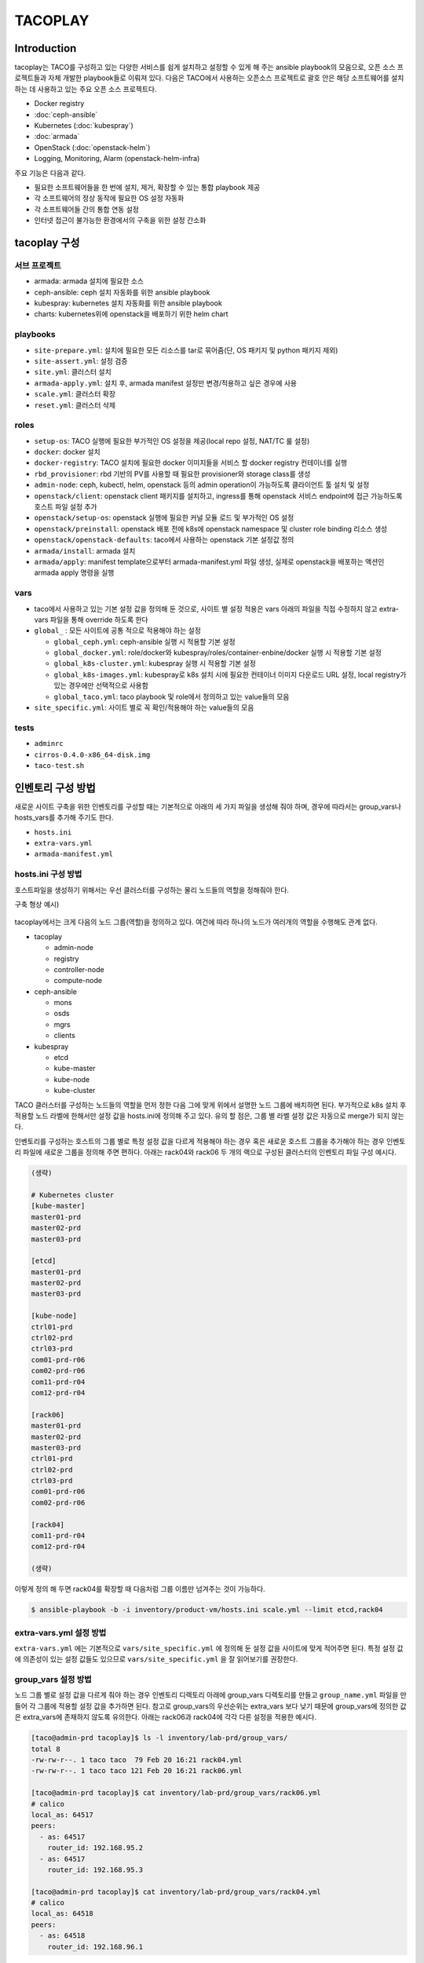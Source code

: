 ********
TACOPLAY
********

Introduction
============

tacoplay는 TACO를 구성하고 있는 다양한 서비스를 쉽게 설치하고 설정할 수 있게 해 주는 ansible playbook의 모음으로, 오픈 소스 프로젝트들과 자체 개발한 playbook들로 이뤄져 있다. 다음은 TACO에서 사용하는 오픈소스 프로젝트로 괄호 안은 해당 소프트웨어를 설치하는 데 사용하고 있는 주요 오픈 소스 프로젝트다.

* Docker registry
* :doc:`ceph-ansible`
* Kubernetes (:doc:`kubespray`)
* :doc:`armada`
* OpenStack (:doc:`openstack-helm`)
* Logging, Monitoring, Alarm (openstack-helm-infra)


주요 기능은 다음과 같다.

* 필요한 소프트웨어들을 한 번에 설치, 제거, 확장할 수 있는 통합 playbook 제공
* 각 소프트웨어의 정상 동작에 필요한 OS 설정 자동화
* 각 소프트웨어들 간의 통합 연동 설정
* 인터넷 접근이 불가능한 환경에서의 구축을 위한 설정 간소화


tacoplay 구성
=============

서브 프로젝트
-------------

* armada: armada 설치에 필요한 소스
* ceph-ansible: ceph 설치 자동화를 위한 ansible playbook
* kubespray: kubernetes 설치 자동화를 위한 ansible playbook
* charts: kubernetes위에 openstack을 배포하기 위한 helm chart

playbooks
---------

* ``site-prepare.yml``: 설치에 필요한 모든 리소스를 tar로 묶어줌(단, OS 패키지 및 python 패키지 제외)
* ``site-assert.yml``: 설정 검증
* ``site.yml``: 클러스터 설치
* ``armada-apply.yml``: 설치 후, armada manifest 설정만 변경/적용하고 싶은 경우에 사용
* ``scale.yml``: 클러스터 확장
* ``reset.yml``: 클러스터 삭제

roles
-----

* ``setup-os``: TACO 실행에 필요한 부가적인  OS 설정을 제공(local repo 설정, NAT/TC 룰 설정)
* ``docker``: docker 설치
* ``docker-registry``: TACO 설치에 필요한 docker 이미지들을 서비스 할 docker registry 컨테이너를 실행
* ``rbd_provisioner``: rbd 기반의 PV를 사용할 때 필요한 provisioner와 storage class를 생성
* ``admin-node``: ceph, kubectl, helm, openstack 등의 admin operation이 가능하도록 클라이언트 툴 설치 및 설정
* ``openstack/client``: openstack client 패키지를 설치하고, ingress를 통해 openstack 서비스 endpoint에 접근 가능하도록 호스트 파일 설정 추가
* ``openstack/setup-os``: openstack 실행에 필요한 커널 모듈 로드 및 부가적인 OS 설정
* ``openstack/preinstall``: openstack 배포 전에 k8s에 openstack namespace 및 cluster role binding 리소스 생성
* ``openstack/openstack-defaults``: taco에서 사용하는 openstack 기본 설정값 정의
* ``armada/install``: armada 설치
* ``armada/apply``: manifest template으로부터 armada-manifest.yml 파일 생성, 실제로 openstack을 배포하는 액션인 armada apply 명령을 실행

vars
----

* taco에서 사용하고 있는 기본 설정 값을 정의해 둔 것으로, 사이트 별 설정 적용은 vars 아래의 파일을 직접 수정하지 않고 extra-vars 파일을 통해 override 하도록 한다
* ``global_`` : 모든 사이트에 공통 적으로 적용해야 하는 설정

  * ``global_ceph.yml``: ceph-ansible 실행 시 적용할 기본 설정
  * ``global_docker.yml``: role/docker와 kubespray/roles/container-enbine/docker 실행 시 적용할 기본 설정
  * ``global_k8s-cluster.yml``: kubespray 실행 시 적용할 기본 설정
  * ``global_k8s-images.yml``: kubespray로 k8s 설치 시에 필요한 컨테이너 이미지 다운로드 URL 설정, local registry가 있는 경우에만 선택적으로 사용함
  * ``global_taco.yml``: taco playbook 및 role에서 정의하고 있는 value들의 모음

* ``site_specific.yml``: 사이트 별로 꼭 확인/적용해야 하는 value들의 모음

tests
-----

* ``adminrc``
* ``cirros-0.4.0-x86_64-disk.img``
* ``taco-test.sh``

인벤토리 구성 방법
==================

새로운 사이트 구축을 위한 인벤토리를 구성할 때는 기본적으로 아래의 세 가지 파일을 생성해 줘야 하며, 경우에 따라서는 group_vars나 hosts_vars를 추가해 주기도 한다.

* ``hosts.ini``
* ``extra-vars.yml``
* ``armada-manifest.yml``

hosts.ini 구성 방법
-------------------

호스트파일을 생성하기 위해서는 우선 클러스터를 구성하는 물리 노드들의 역할을 정해줘야 한다.

구축 형상 예시)

.. figure:: _static/taco-network-diagram-01.png

tacoplay에서는 크게 다음의 노드 그룹(역할)을 정의하고 있다. 여건에 따라 하나의 노드가 여러개의 역할을 수행해도 관계 없다.

* tacoplay

  * admin-node
  * registry
  * controller-node
  * compute-node

* ceph-ansible

  * mons
  * osds
  * mgrs
  * clients

* kubespray

  * etcd
  * kube-master
  * kube-node
  * kube-cluster 

TACO 클러스터를 구성하는 노드들의 역할을 먼저 정한 다음 그에 맞게 위에서 설명한 노드 그룹에 배치하면 된다. 부가적으로 k8s 설치 후 적용할 노드 라벨에 한해서만 설정 값을 hosts.ini에 정의해 주고 있다. 유의 할 점은, 그룹 별 라벨 설정 값은 자동으로 merge가 되지 않는다.

.. code-block:: yaml
   :caption: controller, compute노드가 모두 다른 경우
   :name: controller, compute노드가 모두 다른 경우

   [controller-node]
   ctrl01-prd
   ctrl02-prd
   ctrl03-prd
   
   [compute-node]
   com01-prd
   com02-prd
   
   [controller-node:vars]
   node_labels={"fluent-logging":"enabled", "node-exporter":"enabled", "openstack-control-plane":"enabled", "linuxbridge":"enabled"}
   
   [compute-node-r06:vars]
   node_labels={"fluent-logging":"enabled", "node-exporter":"enabled", "openstack-compute-node":"enabled", "linuxbridge":"enabled"}

.. code-block:: yaml
   :caption: controller, compute노드가 같은 경우
   :name: controller, compute노드가 같은 경우

   [controller-node]
   node01
   node02
   node03
   
   [compute-node]
   node01
   node02
   node03
   
   [controller-node:vars]
   node_labels={"fluent-logging":"enabled", "node-exporter":"enabled", "openstack-control-plane":"enabled", "openstack-compute-node":"enabled", "linuxbridge":"enabled"}

인벤토리를 구성하는 호스트의 그룹 별로 특정 설정 값을 다르게 적용해야 하는 경우 혹은 새로운 호스트 그룹을 추가해야 하는 경우 인벤토리 파일에 새로운 그룹을 정의해 주면 편하다. 아래는 rack04와 rack06 두 개의 랙으로 구성된 클러스터의 인벤토리 파일 구성 예시다.

.. code-block:: yaml
   
   (생략)
   
   # Kubernetes cluster
   [kube-master]
   master01-prd
   master02-prd
   master03-prd
   
   [etcd]
   master01-prd
   master02-prd
   master03-prd
   
   [kube-node]
   ctrl01-prd
   ctrl02-prd
   ctrl03-prd
   com01-prd-r06
   com02-prd-r06
   com11-prd-r04
   com12-prd-r04
   
   [rack06]
   master01-prd
   master02-prd
   master03-prd
   ctrl01-prd
   ctrl02-prd
   ctrl03-prd
   com01-prd-r06
   com02-prd-r06
   
   [rack04]
   com11-prd-r04
   com12-prd-r04
   
   (생략)

이렇게 정의 해 두면 rack04를 확장할 때 다음처럼 그룹 이름만 넘겨주는 것이 가능하다. 

.. code-block:: bash

   $ ansible-playbook -b -i inventory/product-vm/hosts.ini scale.yml --limit etcd,rack04

extra-vars.yml 설정 방법
------------------------

``extra-vars.yml`` 에는 기본적으로 ``vars/site_specific.yml`` 에 정의해 둔 설정 값을 사이트에 맞게 적어주면 된다. 특정 설정 값에 의존성이 있는 설정 값들도 있으므로 ``vars/site_specific.yml`` 을 잘 읽어보기를 권장한다.

.. csv-table:: extra-vars
   :file: _static/extra-vars.csv
   :header-rows: 1

group_vars 설정 방법
--------------------

노드 그룹 별로 설정 값을 다르게 줘야 하는 경우 인벤토리 디렉토리 아래에 group_vars 디렉토리를 만들고 ``group_name.yml`` 파일을 만들어 각 그룹에 적용할 설정 값을 추가하면 된다. 참고로 group_vars의 우선순위는 extra_vars 보다 낮기 때문에 group_vars에 정의한 값은 extra_vars에 존재하지 않도록 유의한다. 아래는 rack06과 rack04에 각각 다른 설정을 적용한 예시다.

.. code-block:: bash

   [taco@admin-prd tacoplay]$ ls -l inventory/lab-prd/group_vars/
   total 8
   -rw-rw-r--. 1 taco taco  79 Feb 20 16:21 rack04.yml
   -rw-rw-r--. 1 taco taco 121 Feb 20 16:21 rack06.yml
   
   [taco@admin-prd tacoplay]$ cat inventory/lab-prd/group_vars/rack06.yml
   # calico
   local_as: 64517
   peers:
     - as: 64517
       router_id: 192.168.95.2
     - as: 64517
       router_id: 192.168.95.3
   
   [taco@admin-prd tacoplay]$ cat inventory/lab-prd/group_vars/rack04.yml
   # calico
   local_as: 64518
   peers:
     - as: 64518
       router_id: 192.168.96.1

host_vars 설정 방법
-------------------

호스트 별로 설정 값을 다르게 줘야 하는 경우 인벤토리 디렉토리 아래에 host_vars 디렉토리를 만들고 ``host_name.yml`` 파일을 만들어 각 호스트에 적용할 값을 추가하면 된다. 마찬가지로 host_vars의 우선순위는 extra_vars 보다 낮기 때문에 host_vars에 정의한 값은 extra_vars에 존재하지 않도록 유의한다. 아래는 호스트 별로 다른 설정을 적용한 예시다.

.. code-block:: bash

   [taco@admin-prd tacoplay]$ cat inventory/dev/hosts.ini
   (생략)
   taco-ceph01 ip=90.90.230.26
   taco-ceph02 ip=90.90.230.27
   taco-ceph03 ip=90.90.230.28
   
   [taco@admin-prd tacoplay]$ ls -l inventory/dev/host_vars/
   total 12
   -rw-rw-r--. 1 taco taco 140 Feb 21 10:11 taco-ceph01.yml
   -rw-rw-r--. 1 taco taco 193 Feb 21 10:11 taco-ceph02.yml
   -rw-rw-r--. 1 taco taco 192 Feb 21 10:11 taco-ceph03.yml
   
   [taco@admin-prd tacoplay]$ cat inventory/dev/host_vars/taco-ceph01.yml
   # 1.92TB x 6
   lvm_volumes:
     - data: /dev/sdb
     - data: /dev/sdc
     - data: /dev/sdd
     - data: /dev/sde
     - data: /dev/sdf
     - data: /dev/sdg
   [taco@admin-prd tacoplay]$ cat inventory/dev/host_vars/taco-ceph02.yml
   # 1.92TB x 7 and 960GB x 1
   lvm_volumes:
     - data: /dev/sda
     - data: /dev/sdb
     - data: /dev/sdd
     - data: /dev/sde
     - data: /dev/sdf
     - data: /dev/sdg
     - data: /dev/sdh
     - data: /dev/sdi
   
   [taco@admin-prd tacoplay]$ cat inventory/dev/host_vars/taco-ceph03.yml
   # 1.92TB x 7 and 960GB x 1
   lvm_volumes:
     - data: /dev/sda
     - data: /dev/sdb
     - data: /dev/sdd
     - data: /dev/sde
     - data: /dev/sdf
     - data: /dev/sdg
     - data: /dev/sdh
     - data: /dev/sdi

Playbook Details
================

site-prepare.yml
----------------

``site-prepare.yml`` 은 taco 설치에 필요한 모든 컨테이너 이미지와 파일들을 tar로 묶어주는 기능을 한다.
인터넷이 없는 환경에서는 OS 패키지와 python 패키지 미러를 따로 구축하여야한다.

site.yml
--------

site assert
~~~~~~~~~~~

인벤토리를 검증하는 단계로, 빠진 설정이 없는지 확인하는 로직이 들어있다. 구축 담당자의 편의를 위해 사이트마다 꼭 확인해야 할 설정들은 ``vars/site_specific.yml`` 에서 "TACOFIXME"라는 값으로 오버라이드하고 있는데, 이런 값들은 사이트 인벤토리의 ``extra-vars.yml`` 파일에서 알맞은 값으로 꼭 오버라이드 해서 ansible-playbook 실행 시에 "-e" 옵션으로 넘겨 줘야 한다. 그렇지 않으면 site assert 단계에서 오류를 발생시켜 더 이상 진행되지 않는다. 

.. code-block:: yaml
   :caption: site.yaml

   # Assert inventory
   - import_playbook: site-assert.yml
     tags: assert
   
.. code-block:: yaml
   :caption: vars/site-specific.yml

   # set localrepo_yum, k8s, pypi as well when localrepo is enabled
   localrepo_enabled: TACOFIXME
   localrepo_yum: TACOFIXME
   localrepo_k8s: TACOFIXME
   localrepo_pypi: TACOFIXME
   
.. code-block:: yaml
   :caption: inventory/site/extra-vars.yml

   localrepo_enabled: true
   localrepo_yum: 192.168.95.11
   localrepo_k8s: 192.168.95.11
   localrepo_pypi: 192.168.95.11

.. code-block:: yaml
   :caption: site-assert.yaml
   
       - name: Assert localrepo urls are set properly
         assert:
           that: "{{ item }} != 'TACOFIXME'"
         with_items:
           - localrepo_pypi
           - localrepo_yum
           - localrepo_k8s
         when: localrepo_enabled
         tags: always

variable include
~~~~~~~~~~~~~~~~

Global 및 site specific variable을 적용한다. ``extra-vars.yml`` 은 ansible-playbook 실행 명령을 통해 적용하게 된다. 참고로 extra vars의 우선순위가 가장 높으며, 사이트 특수하게 적용하고 싶은 값은 extra-vars.yml이나 필요시 인벤토리 아래에 group_vars나 host_vars 디렉토리를 만들어 해당 그룹이나 호스트에만 설정 값을 적용하는 것이 가능하므로, tacoplay/vars 아래의 파일들은 가급적 수정하지 않도록 한다.

.. code-block:: yaml
   :caption: site.yaml

   - hosts: localhost:all
     any_errors_fatal: "{{ any_errors_fatal | default(true) }}"
     tasks:
       - name: include global override files
         include_vars: "{{ item }}"
         loop:
           - "{{ playbook_dir }}/vars/global_taco.yml"
           - "{{ playbook_dir }}/vars/global_docker.yml"
           - "{{ playbook_dir }}/vars/global_ceph.yml"
           - "{{ playbook_dir }}/vars/global_k8s-cluster.yml"
           - "{{ playbook_dir }}/vars/site_specific.yml"
   
       - name: include global override files
         include_vars: "{{ item }}"
         loop:
           - "{{ playbook_dir }}/vars/global_k8s-images.yml"
         when: groups['registry'] is defined and (groups['registry'] | length > 0)
     tags: always

populate hostname in hostfile
~~~~~~~~~~~~~~~~~~~~~~~~~~~~~

/etc/hosts 파일에 각 노드의 hostname을 추가한다. OpenStack nova-compute 실행에 필요한 설정 값으로 향후 role/openstack/setup-os로 옮기는 것이 맞다.


.. code-block:: yaml

   # Populate hostname to hosts file
   - hosts: taco
     any_errors_fatal: "{{ any_errors_fatal | default(true) }}"
     tasks:
       - name: make sure hostname is in hosts file
         replace:
           dest: /etc/hosts
           regexp: '^(127\.0\.0\.1(?!.*\b{{ inventory_hostname }}\b).*)$'
           replace: '\1 {{ inventory_hostname }}'
     tags: always

Prepare OS
~~~~~~~~~~

설정에 따라 OS에 TC, NAT 룰을 설정하고, firewalld 서비스를 disable 시키고(향후 선택적으로 활성화시키는 방법을 고려하는 것이 좋을 것 같다), local repo를 사용하는 경우 localrepo.repo 파일을 만들어 모든 노드의 /etc/yum.repo.d/ 아래에 복사한다.

.. code-block:: yaml

   - hosts: taco
     any_errors_fatal: "{{ any_errors_fatal | default(true) }}"
     roles:
       - { role: taco-defaults }
       - { role: setup-os }
     tags: setup-os

Docker registry
~~~~~~~~~~~~~~~

kubespray와 openstack 배포에 필요한 docker 이미지를 서비스하기 위한 작업이다. docker registry 서비스에 필요한 이미지는 tacoplay/docker_registry 아래에 포함되어 있다.

.. code-block:: yaml

   # Run docker registry
   - hosts: registry
     any_errors_fatal: "{{ any_errors_fatal | default(true) }}"
     roles:
       - { role: taco-defaults }
       - { role: docker }
       - { role: docker-registry }
     tags: registry

Install Ceph
~~~~~~~~~~~~

taco storage로 ceph을 사용하는 경우에 한해 ceph을 설치한다. 인벤토리 구성에 따라 ceph 클러스터를 새로 구축하기도 하고, 이미 구축된 ceph을 연동만 하는 경우 ceph client만 설치하기도 한다. 

.. code-block:: yaml

   # Install Ceph
   - import_playbook: ceph-ansible/site.yml
     tags: ceph
     when: taco_storage == 'ceph'

Install K8S
~~~~~~~~~~~

Kubernetes를 설치하고, admin 노드에 kubeconfig와 kubectl, helm 바이너리를 복사한다(참고로, 이후의 모든 k8s 리소스 생성은 admin-node에서 수행한다). 더불어 ceph을 사용하는 경우 rbd_provisioner를 생성하고, rbd 기반의 PV를 사용할 수 있도록 설정한다.

.. code-block:: yaml

   # Install K8S
   - import_playbook: kubespray/cluster.yml
     tags: k8s
   
   - hosts: taco
     roles:
       - { role: taco-defaults }
       - { role: admin-node }
     tags: k8s
   
   - hosts: admin-node
     any_errors_fatal: "{{ any_errors_fatal | default(true) }}"
     roles:
       - { role: taco-defaults }
       - { role: rbd_provisioner, when: rbd_provisioner_enabled }
     tags: k8s

OpenStack 배포 준비 및 배포
~~~~~~~~~~~~~~~~~~~~~~~~~~~

먼저 openstack 클러스터에 포함된 모든 노드를 대상으로 openstack 서비스에 필요한 OS 설정 작업을 한다. 즉, 필요한 kernel 모듈을 올리거나 /dev/kvm의 권한을 확인하는 등의 작업이 이뤄진다. 그리고 openstack 배포 툴로 사용하고 있는 armada를 admin 노드의 virtual env에 설치하고 armada/apply 과정에서 실제 배포 작업을 수행한다.

armada 설치가 완료되면, inventory 아래에 ``armada-manifest.yaml`` 이 존재하지 않는 경우 template으로부터 ``armada-manifest.yaml`` 을 생성해서 배포 명령을 실행한다. ``armada-manifest.yaml`` 이 존재한다면 template 작업은 생략한다. armada apply 명령을 실행한 후에는 openstack client 설정에 필요한 리소스(ingress controller pod)가 올라올 때 까지만 기다렸다가 openstack client 설치 및 openstack 서비스 접근을 위한 호스트파일 설정을 하고 site.yml playbook은 끝난다. 

.. code-block:: yaml

   # Tune system for OpenStack
   - hosts: controller-node:compute-node
     any_errors_fatal: "{{ any_errors_fatal | default(true) }}"
     roles:
       - { role: openstack/setup-os }
     tags: openstack
   
   # Prepare armada-manifests and then run armada apply
   - hosts: admin-node
     any_errors_fatal: "{{ any_errors_fatal | default(true) }}"
     roles:
       - { role: armada/install, tags: armada }
       - { role: openstack/pre-install, tags: openstack }
       - { role: openstack/openstack-defaults, tags: openstack }
       - { role: armada/apply, tags: armada }
   - hosts: admin-node:controller-node
     any_errors_fatal: "{{ any_errors_fatal | default(true) }}"
     roles:
       - { role: openstack/openstack-defaults }
       - { role: openstack/client }
     tags: openstack

armada-apply.yml
----------------

site.yml playbook을 적어도 한번 성공적으로 수행한 후(최소한 armada 설치까지), armada-manifest.yml만 수정해서 적용하고 싶은 경우 사용한다.

.. code-block:: shell

   $ ansible-playbook -v -b -i inventory/sample.ini armada-apply.yml

scale.yml
---------

taco 구축 후 노드를 확장하고 싶은 경우 사용한다. 노드 확장 절차와 playbook 실행 명령은 :doc:`scale-out` 를 참고한다.

.. code-block:: shell

   $ ansible-playbook -v -b -i inventory/sample.ini scale.yml --limit etcd,new_nodes


 
